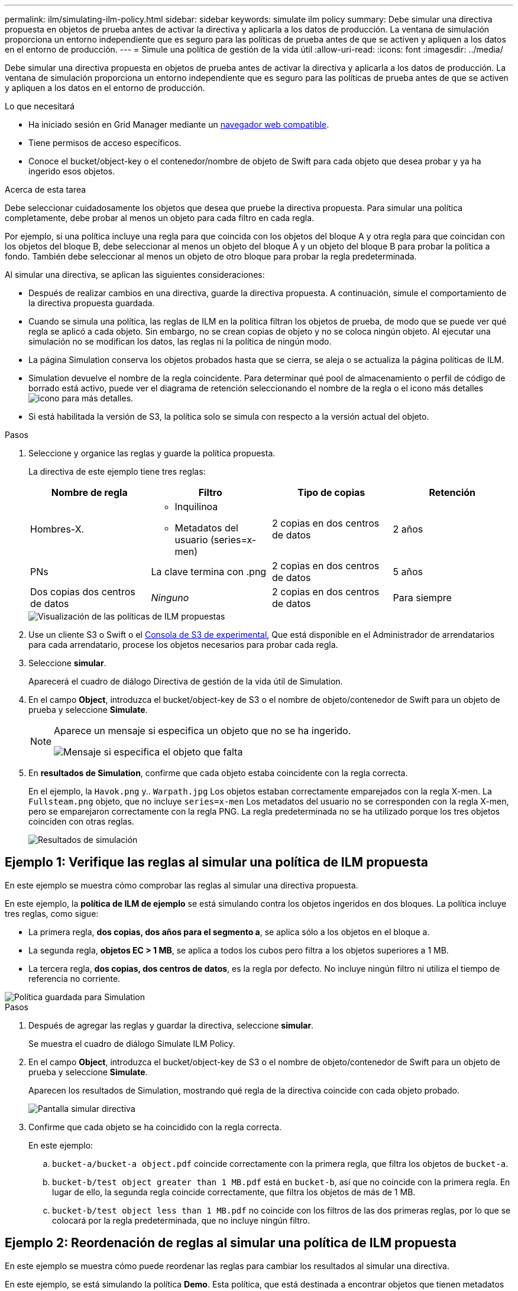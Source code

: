 ---
permalink: ilm/simulating-ilm-policy.html 
sidebar: sidebar 
keywords: simulate ilm policy 
summary: Debe simular una directiva propuesta en objetos de prueba antes de activar la directiva y aplicarla a los datos de producción. La ventana de simulación proporciona un entorno independiente que es seguro para las políticas de prueba antes de que se activen y apliquen a los datos en el entorno de producción. 
---
= Simule una política de gestión de la vida útil
:allow-uri-read: 
:icons: font
:imagesdir: ../media/


[role="lead"]
Debe simular una directiva propuesta en objetos de prueba antes de activar la directiva y aplicarla a los datos de producción. La ventana de simulación proporciona un entorno independiente que es seguro para las políticas de prueba antes de que se activen y apliquen a los datos en el entorno de producción.

.Lo que necesitará
* Ha iniciado sesión en Grid Manager mediante un xref:../admin/web-browser-requirements.adoc[navegador web compatible].
* Tiene permisos de acceso específicos.
* Conoce el bucket/object-key o el contenedor/nombre de objeto de Swift para cada objeto que desea probar y ya ha ingerido esos objetos.


.Acerca de esta tarea
Debe seleccionar cuidadosamente los objetos que desea que pruebe la directiva propuesta. Para simular una política completamente, debe probar al menos un objeto para cada filtro en cada regla.

Por ejemplo, si una política incluye una regla para que coincida con los objetos del bloque A y otra regla para que coincidan con los objetos del bloque B, debe seleccionar al menos un objeto del bloque A y un objeto del bloque B para probar la política a fondo. También debe seleccionar al menos un objeto de otro bloque para probar la regla predeterminada.

Al simular una directiva, se aplican las siguientes consideraciones:

* Después de realizar cambios en una directiva, guarde la directiva propuesta. A continuación, simule el comportamiento de la directiva propuesta guardada.
* Cuando se simula una política, las reglas de ILM en la política filtran los objetos de prueba, de modo que se puede ver qué regla se aplicó a cada objeto. Sin embargo, no se crean copias de objeto y no se coloca ningún objeto. Al ejecutar una simulación no se modifican los datos, las reglas ni la política de ningún modo.
* La página Simulation conserva los objetos probados hasta que se cierra, se aleja o se actualiza la página políticas de ILM.
* Simulation devuelve el nombre de la regla coincidente. Para determinar qué pool de almacenamiento o perfil de código de borrado está activo, puede ver el diagrama de retención seleccionando el nombre de la regla o el icono más detalles image:../media/icon_nms_more_details.gif["icono para más detalles"].
* Si está habilitada la versión de S3, la política solo se simula con respecto a la versión actual del objeto.


.Pasos
. Seleccione y organice las reglas y guarde la política propuesta.
+
La directiva de este ejemplo tiene tres reglas:

+
[cols="1a,1a,1a,1a"]
|===
| Nombre de regla | Filtro | Tipo de copias | Retención 


 a| 
Hombres-X.
 a| 
** Inquilinoa
** Metadatos del usuario (series=x-men)

 a| 
2 copias en dos centros de datos
 a| 
2 años



 a| 
PNs
 a| 
La clave termina con .png
 a| 
2 copias en dos centros de datos
 a| 
5 años



 a| 
Dos copias dos centros de datos
 a| 
_Ninguno_
 a| 
2 copias en dos centros de datos
 a| 
Para siempre

|===
+
image::../media/ilm_policies_viewing_proposed.png[Visualización de las políticas de ILM propuestas]

. Use un cliente S3 o Swift o el xref:../tenant/use-s3-console.adoc[Consola de S3 de experimental], Que está disponible en el Administrador de arrendatarios para cada arrendatario, procese los objetos necesarios para probar cada regla.
. Seleccione *simular*.
+
Aparecerá el cuadro de diálogo Directiva de gestión de la vida útil de Simulation.

. En el campo *Object*, introduzca el bucket/object-key de S3 o el nombre de objeto/contenedor de Swift para un objeto de prueba y seleccione *Simulate*.
+
[NOTE]
====
Aparece un mensaje si especifica un objeto que no se ha ingerido.

image::../media/object_not_available_for_simulation.gif[Mensaje si especifica el objeto que falta]

====
. En *resultados de Simulation*, confirme que cada objeto estaba coincidente con la regla correcta.
+
En el ejemplo, la `Havok.png` y.. `Warpath.jpg` Los objetos estaban correctamente emparejados con la regla X-men. La `Fullsteam.png` objeto, que no incluye `series=x-men` Los metadatos del usuario no se corresponden con la regla X-men, pero se emparejaron correctamente con la regla PNG. La regla predeterminada no se ha utilizado porque los tres objetos coinciden con otras reglas.

+
image::../media/ilm_policy_simulation_results.gif[Resultados de simulación]





== Ejemplo 1: Verifique las reglas al simular una política de ILM propuesta

En este ejemplo se muestra cómo comprobar las reglas al simular una directiva propuesta.

En este ejemplo, la *política de ILM de ejemplo* se está simulando contra los objetos ingeridos en dos bloques. La política incluye tres reglas, como sigue:

* La primera regla, *dos copias, dos años para el segmento a*, se aplica sólo a los objetos en el bloque a.
* La segunda regla, *objetos EC > 1 MB*, se aplica a todos los cubos pero filtra a los objetos superiores a 1 MB.
* La tercera regla, *dos copias, dos centros de datos*, es la regla por defecto. No incluye ningún filtro ni utiliza el tiempo de referencia no corriente.


image::../media/saved_policy_for_simulation.png[Política guardada para Simulation]

.Pasos
. Después de agregar las reglas y guardar la directiva, seleccione *simular*.
+
Se muestra el cuadro de diálogo Simulate ILM Policy.

. En el campo *Object*, introduzca el bucket/object-key de S3 o el nombre de objeto/contenedor de Swift para un objeto de prueba y seleccione *Simulate*.
+
Aparecen los resultados de Simulation, mostrando qué regla de la directiva coincide con cada objeto probado.

+
image::../media/simulate_policy_screen.png[Pantalla simular directiva]

. Confirme que cada objeto se ha coincidido con la regla correcta.
+
En este ejemplo:

+
.. `bucket-a/bucket-a object.pdf` coincide correctamente con la primera regla, que filtra los objetos de `bucket-a`.
.. `bucket-b/test object greater than 1 MB.pdf` está en `bucket-b`, así que no coincide con la primera regla. En lugar de ello, la segunda regla coincide correctamente, que filtra los objetos de más de 1 MB.
.. `bucket-b/test object less than 1 MB.pdf` no coincide con los filtros de las dos primeras reglas, por lo que se colocará por la regla predeterminada, que no incluye ningún filtro.






== Ejemplo 2: Reordenación de reglas al simular una política de ILM propuesta

En este ejemplo se muestra cómo puede reordenar las reglas para cambiar los resultados al simular una directiva.

En este ejemplo, se está simulando la política *Demo*. Esta política, que está destinada a encontrar objetos que tienen metadatos de usuario de series=x-men, incluye tres reglas de la siguiente manera:

* La primera regla, *PNgs*, filtra los nombres de clave que terminan en `.png`.
* La segunda regla, *X-men*, se aplica sólo a los objetos para el arrendatario A y filtros para `series=x-men` metadatos del usuario.
* La última regla, *dos copias dos centros de datos*, es la regla predeterminada, que coincide con cualquier objeto que no coincida con las dos primeras reglas.


image::../media/simulate_reorder_rules_pngs_rule.png[Ejemplo 2: Reordenación de reglas al simular una política de ILM propuesta]

.Pasos
. Después de agregar las reglas y guardar la directiva, seleccione *simular*.
. En el campo *Object*, introduzca el bucket/object-key de S3 o el nombre de objeto/contenedor de Swift para un objeto de prueba y seleccione *Simulate*.
+
Aparecen los resultados de Simulation, mostrando que `Havok.png` El objeto coincide con la regla *PNgs*.

+
image::../media/simulate_reorder_rules_pngs_result.gif[Ejemplo 2: Reordenación de reglas al simular una política de ILM propuesta]

+
Sin embargo, la regla que el `Havok.png` El objeto fue ideado para probar la regla *X-men*.

. Para resolver el problema, vuelva a ordenar las reglas.
+
.. Seleccione *Finalizar* para cerrar la página simular política de ILM.
.. Seleccione *Editar* para editar la directiva.
.. Arrastre la regla *X-men* hasta la parte superior de la lista.
+
image::../media/simulate_reorder_rules_correct_rule.png[Simular - Reordenar reglas - Regla correcta]

.. Seleccione *Guardar*.


. Seleccione *simular*.
+
Los objetos probados anteriormente se vuelven a evaluar con la directiva actualizada y se muestran los nuevos resultados de simulación. En el ejemplo, la columna Regla conciliada muestra que `Havok.png` Ahora Object coincide con la regla de metadatos X-men, según lo esperado. La columna coincidencia anterior muestra que la regla PNG coincide con el objeto de la simulación anterior.

+
image::../media/simulate_reorder_rules_correct_result.gif[Ejemplo 2: Reordenación de reglas al simular una política de ILM propuesta]

+

NOTE: Si permanece en la página Configure Policies, puede volver a simular una política después de realizar cambios sin tener que volver a introducir los nombres de los objetos de prueba.





== Ejemplo 3: Corrección de una regla al simular una política de ILM propuesta

Este ejemplo muestra cómo simular una política, corregir una regla en la política y continuar con la simulación.

En este ejemplo, se está simulando la política *Demo*. Esta política está destinada a encontrar objetos que tienen `series=x-men` metadatos del usuario. Sin embargo, se produjeron resultados inesperados al simular esta política con la `Beast.jpg` objeto. En lugar de coincidir con la regla de metadatos de X-men, el objeto coincide con la regla predeterminada, dos copias de dos centros de datos.

image::../media/simulate_results_for_object_wrong_metadata.png[Ejemplo 3: Corrección de una regla al simular una política de ILM propuesta]

Cuando un objeto de prueba no coincide con la regla esperada de la directiva, debe examinar cada regla de la directiva y corregir cualquier error.

.Pasos
. Para cada regla de la política, consulte la configuración de reglas seleccionando el nombre de la regla o el icono más detalles image:../media/icon_nms_more_details.gif["icono para más detalles"] en cualquier cuadro de diálogo en el que se muestre la regla.
. Revise la cuenta de arrendatario de la regla, el tiempo de referencia y los criterios de filtrado.
+
En este ejemplo, los metadatos de la regla X-men incluyen un error. El valor de los metadatos se introdujo como «'x-men1'» en lugar de «'x-men'».

+
image::../media/simulate_rules_select_rule_popup_with_wrong_metadata.png[Ejemplo 3: Corrección de una regla al simular una política de ILM propuesta]

. Para resolver el error, corrija la regla de la siguiente manera:
+
** Si la regla forma parte de la política propuesta, puede clonar la regla o quitar la regla de la política y editarla.
** Si la regla forma parte de la política activa, debe clonar esa regla. No puede editar ni eliminar una regla de la directiva activa.
+
[cols="1a,3a"]
|===
| Opción | Descripción 


 a| 
Clone la regla
 a| 
... Seleccione *ILM* > *Reglas*.
... Seleccione la regla incorrecta y seleccione *Clonar*.
... Cambie la información incorrecta y seleccione *Guardar*.
... Seleccione *ILM* > *políticas*.
... Seleccione la directiva propuesta y seleccione *Editar*.
... Seleccione *Seleccionar reglas*.
... Active la casilla de verificación de la nueva regla, desactive la casilla de verificación de la regla original y seleccione *aplicar*.
... Seleccione *Guardar*.




 a| 
Edite la regla
 a| 
... Seleccione la directiva propuesta y seleccione *Editar*.
... Seleccione el icono de eliminar image:../media/icon_nms_delete_new.gif["icono de eliminar"] Para eliminar la regla incorrecta y seleccione *Guardar*.
... Seleccione *ILM* > *Reglas*.
... Seleccione la regla incorrecta y seleccione *Editar*.
... Cambie la información incorrecta y seleccione *Guardar*.
... Seleccione *ILM* > *políticas*.
... Seleccione la directiva propuesta y seleccione *Editar*.
... Seleccione la regla corregida, seleccione *aplicar* y seleccione *Guardar*.


|===


. Vuelva a ejecutar la simulación.
+

NOTE: Dado que aleja de la página ILM Policies para editar la regla, los objetos que introdujo anteriormente para la simulación ya no se muestran. Debe volver a introducir los nombres de los objetos.

+
En este ejemplo, la regla X-men corregida ahora coincide con `Beast.jpg` objeto basado en `series=x-men` los metadatos del usuario, según lo esperado.

+
image::../media/simulate_results_for_object_corrected_metadata.gif[Ejemplo 3: Corrección de una regla al simular una política de ILM propuesta]


